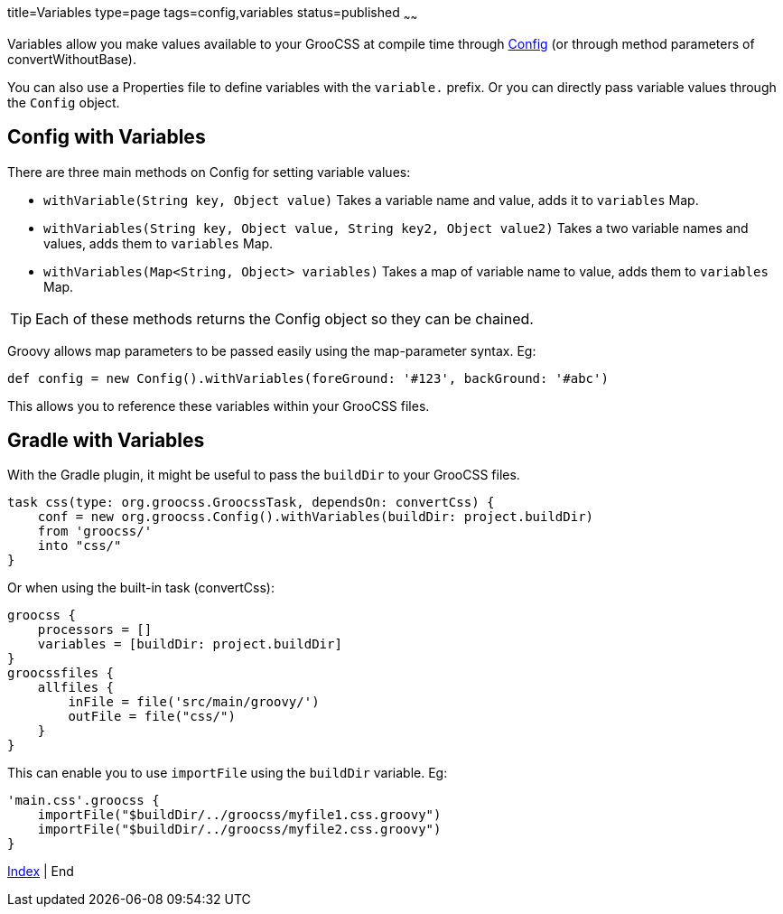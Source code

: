 title=Variables
type=page
tags=config,variables
status=published
~~~~~~

Variables allow you make values available to your GrooCSS at compile time
through link:config.html[Config] (or through method parameters of convertWithoutBase).

You can also use a Properties file to define variables with the `variable.` prefix.
Or you can directly pass variable values through the `Config` object.

== Config with Variables

There are three main methods on Config for setting variable values:

- `withVariable(String key, Object value)` Takes a variable name and value, adds it to `variables` Map.
- `withVariables(String key, Object value, String key2, Object value2)` Takes a two variable names and values, adds them to `variables` Map.
- `withVariables(Map<String, Object> variables)` Takes a map of variable name to value, adds them to `variables` Map.

TIP: Each of these methods returns the Config object so they can be chained.

Groovy allows map parameters to be passed easily using the map-parameter syntax. Eg:

[source,groovy]
def config = new Config().withVariables(foreGround: '#123', backGround: '#abc')

This allows you to reference these variables within your GrooCSS files.

== Gradle with Variables

With the Gradle plugin, it might be useful to pass the `buildDir` to your GrooCSS files.

[source,groovy]
task css(type: org.groocss.GroocssTask, dependsOn: convertCss) {
    conf = new org.groocss.Config().withVariables(buildDir: project.buildDir)
    from 'groocss/'
    into "css/"
}

Or when using the built-in task (convertCss):

[source,groovy]
groocss {
    processors = []
    variables = [buildDir: project.buildDir]
}
groocssfiles {
    allfiles {
        inFile = file('src/main/groovy/')
        outFile = file("css/")
    }
}

This can enable you to use `importFile` using the `buildDir` variable. Eg:

[source,groovy]
'main.css'.groocss {
    importFile("$buildDir/../groocss/myfile1.css.groovy")
    importFile("$buildDir/../groocss/myfile2.css.groovy")
}

link:index.html[Index] | End

